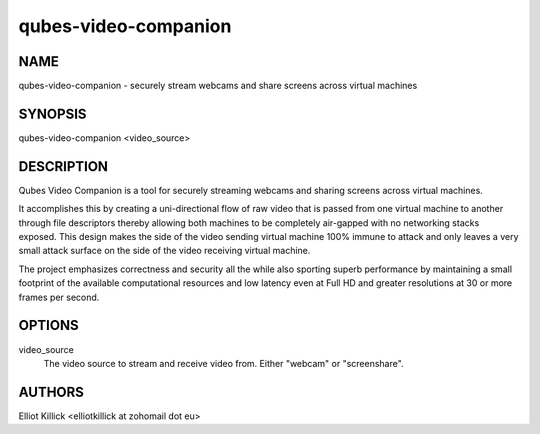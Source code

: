 =====================
qubes-video-companion
=====================

NAME
====
qubes-video-companion - securely stream webcams and share screens across virtual machines

SYNOPSIS
========
| qubes-video-companion <video_source>

DESCRIPTION
===========
Qubes Video Companion is a tool for securely streaming webcams and sharing screens across virtual machines.

It accomplishes this by creating a uni-directional flow of raw video that is passed from one virtual machine to another through file descriptors thereby allowing both machines to be completely air-gapped with no networking stacks exposed. This design makes the side of the video sending virtual machine 100% immune to attack and only leaves a very small attack surface on the side of the video receiving virtual machine.

The project emphasizes correctness and security all the while also sporting superb performance by maintaining a small footprint of the available computational resources and low latency even at Full HD and greater resolutions at 30 or more frames per second.

OPTIONS
=======
video_source
    The video source to stream and receive video from. Either "webcam" or "screenshare".

AUTHORS
=======
| Elliot Killick <elliotkillick at zohomail dot eu>
